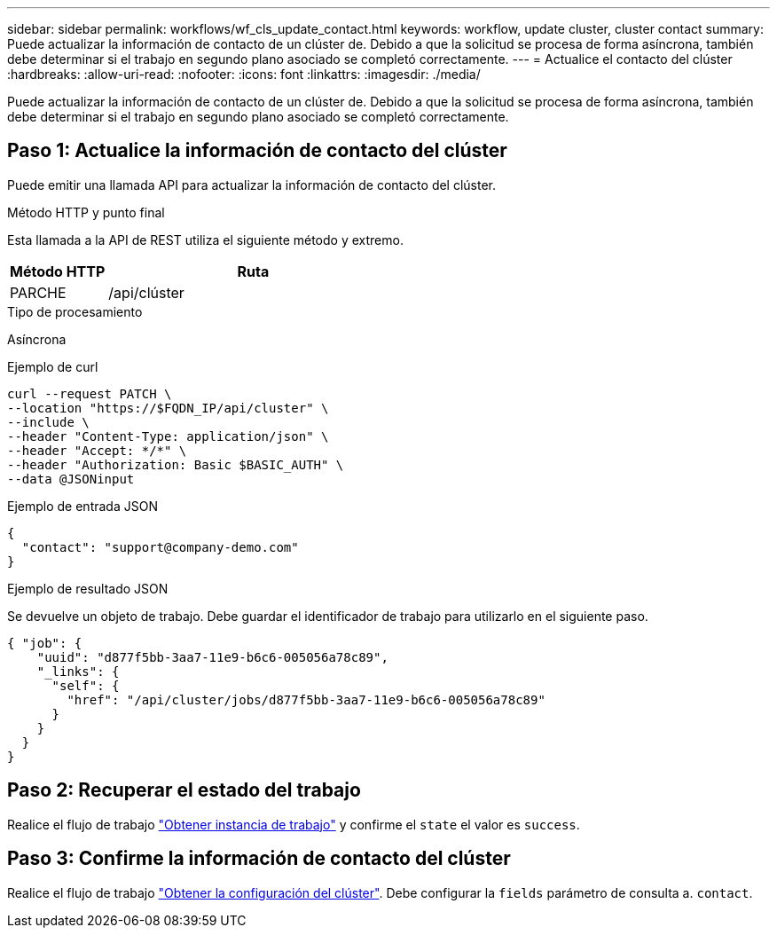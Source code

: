 ---
sidebar: sidebar 
permalink: workflows/wf_cls_update_contact.html 
keywords: workflow, update cluster, cluster contact 
summary: Puede actualizar la información de contacto de un clúster de. Debido a que la solicitud se procesa de forma asíncrona, también debe determinar si el trabajo en segundo plano asociado se completó correctamente. 
---
= Actualice el contacto del clúster
:hardbreaks:
:allow-uri-read: 
:nofooter: 
:icons: font
:linkattrs: 
:imagesdir: ./media/


[role="lead"]
Puede actualizar la información de contacto de un clúster de. Debido a que la solicitud se procesa de forma asíncrona, también debe determinar si el trabajo en segundo plano asociado se completó correctamente.



== Paso 1: Actualice la información de contacto del clúster

Puede emitir una llamada API para actualizar la información de contacto del clúster.

.Método HTTP y punto final
Esta llamada a la API de REST utiliza el siguiente método y extremo.

[cols="25,75"]
|===
| Método HTTP | Ruta 


| PARCHE | /api/clúster 
|===
.Tipo de procesamiento
Asíncrona

.Ejemplo de curl
[source, curl]
----
curl --request PATCH \
--location "https://$FQDN_IP/api/cluster" \
--include \
--header "Content-Type: application/json" \
--header "Accept: */*" \
--header "Authorization: Basic $BASIC_AUTH" \
--data @JSONinput
----
.Ejemplo de entrada JSON
[source, json]
----
{
  "contact": "support@company-demo.com"
}
----
.Ejemplo de resultado JSON
Se devuelve un objeto de trabajo. Debe guardar el identificador de trabajo para utilizarlo en el siguiente paso.

[listing]
----
{ "job": {
    "uuid": "d877f5bb-3aa7-11e9-b6c6-005056a78c89",
    "_links": {
      "self": {
        "href": "/api/cluster/jobs/d877f5bb-3aa7-11e9-b6c6-005056a78c89"
      }
    }
  }
}
----


== Paso 2: Recuperar el estado del trabajo

Realice el flujo de trabajo link:../workflows/wf_jobs_get_job.html["Obtener instancia de trabajo"] y confirme el `state` el valor es `success`.



== Paso 3: Confirme la información de contacto del clúster

Realice el flujo de trabajo link:../workflows/wf_cls_get_cluster.html["Obtener la configuración del clúster"]. Debe configurar la `fields` parámetro de consulta a. `contact`.
